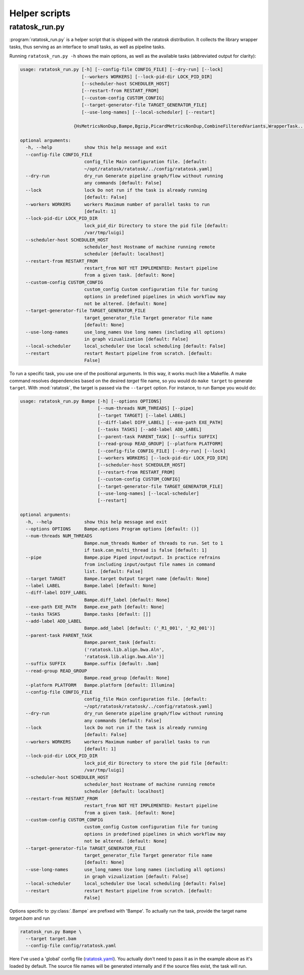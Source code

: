 Helper scripts
===============

.. _ratatosk_run:

ratatosk_run.py
---------------

:program:`ratatosk_run.py` is a helper script that is shipped with the ratatosk
distribution. It collects the library wrapper tasks, thus serving as
an interface to small tasks, as well as pipeline tasks.

Running ``ratatosk_run.py -h`` shows the main options, as well as
the available tasks (abbreviated output for clarity):

.. code-block:: text

   usage: ratatosk_run.py [-h] [--config-file CONFIG_FILE] [--dry-run] [--lock]
			  [--workers WORKERS] [--lock-pid-dir LOCK_PID_DIR]
			  [--scheduler-host SCHEDULER_HOST]
			  [--restart-from RESTART_FROM]
			  [--custom-config CUSTOM_CONFIG]
			  [--target-generator-file TARGET_GENERATOR_FILE]
			  [--use-long-names] [--local-scheduler] [--restart]

                       {HsMetricsNonDup,Bampe,Bgzip,PicardMetricsNonDup,CombineFilteredVariants,WrapperTask...}

   optional arguments:
     -h, --help            show this help message and exit
     --config-file CONFIG_FILE
			   config_file Main configuration file. [default:
			   ~/opt/ratatosk/ratatosk/../config/ratatosk.yaml]
     --dry-run             dry_run Generate pipeline graph/flow without running
			   any commands [default: False]
     --lock                lock Do not run if the task is already running
			   [default: False]
     --workers WORKERS     workers Maximum number of parallel tasks to run
			   [default: 1]
     --lock-pid-dir LOCK_PID_DIR
			   lock_pid_dir Directory to store the pid file [default:
			   /var/tmp/luigi]
     --scheduler-host SCHEDULER_HOST
			   scheduler_host Hostname of machine running remote
			   scheduler [default: localhost]
     --restart-from RESTART_FROM
			   restart_from NOT YET IMPLEMENTED: Restart pipeline
			   from a given task. [default: None]
     --custom-config CUSTOM_CONFIG
			   custom_config Custom configuration file for tuning
			   options in predefined pipelines in which workflow may
			   not be altered. [default: None]
     --target-generator-file TARGET_GENERATOR_FILE
			   target_generator_file Target generator file name
			   [default: None]
     --use-long-names      use_long_names Use long names (including all options)
			   in graph vizualization [default: False]
     --local-scheduler     local_scheduler Use local scheduling [default: False]
     --restart             restart Restart pipeline from scratch. [default:
			   False]


To run a specific task, you use one of the positional arguments. In
this way, it works much like a Makefile. A make command resolves
dependencies based on the desired *target* file name, so you would do
``make target`` to generate ``target``. With :mod:`ratatosk`, the
target is passed via the ``--target`` option. For instance, to run Bampe
you would do:

.. code-block:: text

   usage: ratatosk_run.py Bampe [-h] [--options OPTIONS]
				[--num-threads NUM_THREADS] [--pipe]
				[--target TARGET] [--label LABEL]
				[--diff-label DIFF_LABEL] [--exe-path EXE_PATH]
				[--tasks TASKS] [--add-label ADD_LABEL]
				[--parent-task PARENT_TASK] [--suffix SUFFIX]
				[--read-group READ_GROUP] [--platform PLATFORM]
				[--config-file CONFIG_FILE] [--dry-run] [--lock]
				[--workers WORKERS] [--lock-pid-dir LOCK_PID_DIR]
				[--scheduler-host SCHEDULER_HOST]
				[--restart-from RESTART_FROM]
				[--custom-config CUSTOM_CONFIG]
				[--target-generator-file TARGET_GENERATOR_FILE]
				[--use-long-names] [--local-scheduler]
				[--restart]

   optional arguments:
     -h, --help            show this help message and exit
     --options OPTIONS     Bampe.options Program options [default: ()]
     --num-threads NUM_THREADS
			   Bampe.num_threads Number of threads to run. Set to 1
			   if task.can_multi_thread is false [default: 1]
     --pipe                Bampe.pipe Piped input/output. In practice refrains
			   from including input/output file names in command
			   list. [default: False]
     --target TARGET       Bampe.target Output target name [default: None]
     --label LABEL         Bampe.label [default: None]
     --diff-label DIFF_LABEL
			   Bampe.diff_label [default: None]
     --exe-path EXE_PATH   Bampe.exe_path [default: None]
     --tasks TASKS         Bampe.tasks [default: []]
     --add-label ADD_LABEL
			   Bampe.add_label [default: ('_R1_001', '_R2_001')]
     --parent-task PARENT_TASK
			   Bampe.parent_task [default:
			   ('ratatosk.lib.align.bwa.Aln',
			   'ratatosk.lib.align.bwa.Aln')]
     --suffix SUFFIX       Bampe.suffix [default: .bam]
     --read-group READ_GROUP
			   Bampe.read_group [default: None]
     --platform PLATFORM   Bampe.platform [default: Illumina]
     --config-file CONFIG_FILE
			   config_file Main configuration file. [default:
			   ~/opt/ratatosk/ratatosk/../config/ratatosk.yaml]
     --dry-run             dry_run Generate pipeline graph/flow without running
			   any commands [default: False]
     --lock                lock Do not run if the task is already running
			   [default: False]
     --workers WORKERS     workers Maximum number of parallel tasks to run
			   [default: 1]
     --lock-pid-dir LOCK_PID_DIR
			   lock_pid_dir Directory to store the pid file [default:
			   /var/tmp/luigi]
     --scheduler-host SCHEDULER_HOST
			   scheduler_host Hostname of machine running remote
			   scheduler [default: localhost]
     --restart-from RESTART_FROM
			   restart_from NOT YET IMPLEMENTED: Restart pipeline
			   from a given task. [default: None]
     --custom-config CUSTOM_CONFIG
			   custom_config Custom configuration file for tuning
			   options in predefined pipelines in which workflow may
			   not be altered. [default: None]
     --target-generator-file TARGET_GENERATOR_FILE
			   target_generator_file Target generator file name
			   [default: None]
     --use-long-names      use_long_names Use long names (including all options)
			   in graph vizualization [default: False]
     --local-scheduler     local_scheduler Use local scheduling [default: False]
     --restart             restart Restart pipeline from scratch. [default:
			   False]

Options specific to :py:class:`.Bampe` are prefixed with 'Bampe'. To
actually run the task, provide the target name *target.bam* and run

.. code-block:: text

	ratatosk_run.py Bampe \
	  --target target.bam
	  --config-file config/ratatosk.yaml
	  
Here I've used a 'global' config file (`ratatosk.yaml
<https://github.com/percyfal/ratatosk/blob/master/config/ratatosk.yaml>`_).
You actually don't need to pass it as in the example above as it's
loaded by default. The source file names will be generated internally
and if the source files exist, the task will run.

